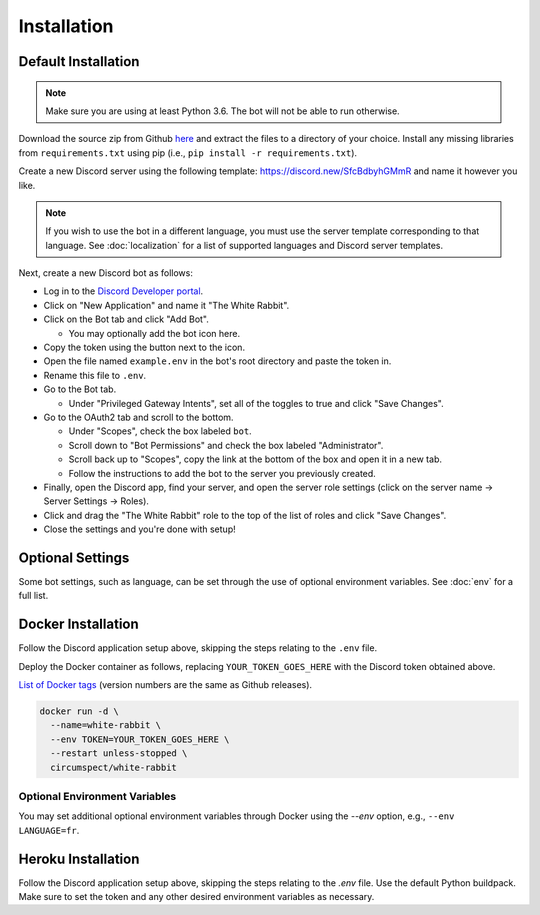 ************
Installation
************

Default Installation
====================

.. note::
  Make sure you are using at least Python 3.6. The bot will not be able to run
  otherwise.

Download the source zip from Github `here <https://github.com/circumspect/White-Rabbit/releases/>`_
and extract the files to a directory of your choice. Install any missing
libraries from ``requirements.txt`` using pip (i.e., ``pip install -r requirements.txt``).

Create a new Discord server using the following template:
https://discord.new/SfcBdbyhGMmR and name it however you like.

.. note::
   If you wish to use the bot in a different language, you must use the server
   template corresponding to that language. See :doc:`localization` for a list
   of supported languages and Discord server templates.

Next, create a new Discord bot as follows:

- Log in to the `Discord Developer portal <https://discord.com/developers/applications>`_.
- Click on "New Application" and name it "The White Rabbit".
- Click on the Bot tab and click "Add Bot".

  - You may optionally add the bot icon here.

- Copy the token using the button next to the icon.
- Open the file named ``example.env`` in the bot's root directory and paste
  the token in.
- Rename this file to ``.env``.
- Go to the Bot tab.

  - Under "Privileged Gateway Intents", set all of the toggles to true and
    click "Save Changes".

- Go to the OAuth2 tab and scroll to the bottom.

  - Under "Scopes", check the box labeled ``bot``.
  - Scroll down to "Bot Permissions" and check the box labeled
    "Administrator".
  - Scroll back up to "Scopes", copy the link at the bottom of the box and
    open it in a new tab.
  - Follow the instructions to add the bot to the server you previously
    created.

- Finally, open the Discord app, find your server, and open the server role
  settings (click on the server name -> Server Settings -> Roles).
- Click and drag the "The White Rabbit" role to the top of the list of roles
  and click "Save Changes".
- Close the settings and you're done with setup!


Optional Settings
===================

Some bot settings, such as language, can be set through the use of optional
environment variables. See :doc:`env` for a full list.


Docker Installation
===================

Follow the Discord application setup above, skipping the steps relating to
the ``.env`` file.

Deploy the Docker container as follows, replacing ``YOUR_TOKEN_GOES_HERE``
with the Discord token obtained above.

`List of Docker tags <https://hub.docker.com/r/circumspect/white-rabbit/tags>`_
(version numbers are the same as Github releases).

.. code::

  docker run -d \
    --name=white-rabbit \
    --env TOKEN=YOUR_TOKEN_GOES_HERE \
    --restart unless-stopped \
    circumspect/white-rabbit

Optional Environment Variables
------------------------------

You may set additional optional environment variables through Docker using
the `--env` option, e.g., ``--env LANGUAGE=fr``.


Heroku Installation
===================

Follow the Discord application setup above, skipping the steps relating to
the `.env` file. Use the default Python buildpack. Make sure to set the
token and any other desired environment variables as necessary.
